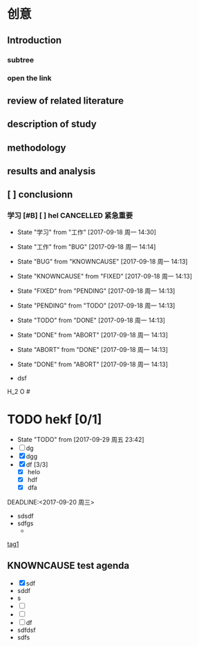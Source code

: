 ﻿#+OPTIONS: ^:{}

* 创意
** Introduction
*** subtree
*** open the link
** review of related literature
** description of study
** methodology
** results and analysis
** [ ] conclusionn
*** 学习 [#B] [ ] hel                                  :CANCELLED:紧急重要:
- State "学习"       from "工作"       [2017-09-18 周一 14:30]
- State "工作"       from "BUG"        [2017-09-18 周一 14:14]
- State "BUG"        from "KNOWNCAUSE" [2017-09-18 周一 14:13]
- State "KNOWNCAUSE" from "FIXED"      [2017-09-18 周一 14:13]
- State "FIXED"      from "PENDING"    [2017-09-18 周一 14:13]
- State "PENDING"    from "TODO"       [2017-09-18 周一 14:13]
- State "TODO"       from "DONE"       [2017-09-18 周一 14:13]
- State "DONE"       from "ABORT"      [2017-09-18 周一 14:13]
- State "ABORT"      from "DONE"       [2017-09-18 周一 14:13]
- State "DONE"       from "ABORT"      [2017-09-18 周一 14:13]

- dsf
H_2 O
#<<tag1>>
* TODO hekf [0/1]
- State "TODO"       from              [2017-09-29 周五 23:42]
- [ ] dg
- [X] dgg
- [X] df [3/3]
  - [X] helo
  - [X] hdf
  - [X] dfa
DEADLINE:<2017-09-20 周三>
+ sdsdf
+ sdfgs
  + 


[[tag1]]
** KNOWNCAUSE test agenda
SCHEDULED: <2017-09-20 周三>

+ [X] sdf
+ sddf
+ s
+ [ ] 
+ [ ] 
+ [ ] df
+ sdfdsf
+ sdfs

